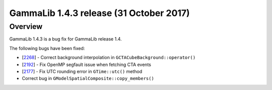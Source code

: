 .. _1.4.3:

GammaLib 1.4.3 release (31 October 2017)
========================================

Overview
--------

GammaLib 1.4.3 is a bug fix for GammaLib release 1.4.

The following bugs have been fixed:

* [`2268 <https://cta-redmine.irap.omp.eu/issues/2268>`_] -
  Correct background interpolation in ``GCTACubeBackground::operator()``
* [`2192 <https://cta-redmine.irap.omp.eu/issues/2192>`_] -
  Fix OpenMP segfault issue when fetching CTA events
* [`2177 <https://cta-redmine.irap.omp.eu/issues/2177>`_] -
  Fix UTC rounding error in ``GTime::utc()`` method
* Correct bug in ``GModelSpatialComposite::copy_members()``
